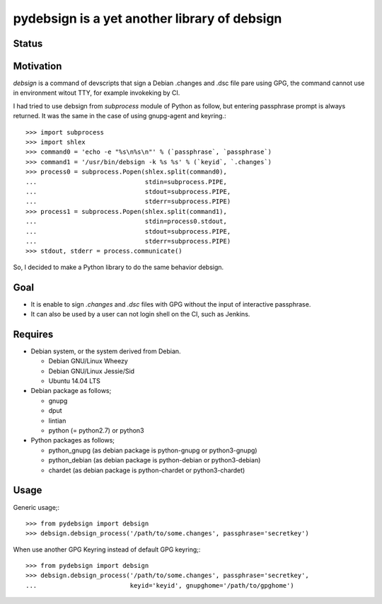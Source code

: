 ===============================================
 pydebsign is a yet another library of debsign
===============================================

Status
------

.. image:: https://secure.travis-ci.org/mkouhei/pydebsign.png?branch=devel
   :target: http://travis-ci.org/mkouhei/pydebsign
.. image:: https://coveralls.io/repos/mkouhei/pydebsign/badge.png?branch=devel
   :target: https://coveralls.io/r/mkouhei/pydebsign?branch=devel
.. image:: https://pypip.in/v/pydebsign/badge.png
   :target: https://crate.io/packages/pydebsign
.. image:: https://readthedocs.org/projects/pydebsign/badge/?version=latest
   :target: https://readthedocs.org/projects/pydebsign/?badge=latest
   :alt: Documentation Status

Motivation
----------

`debsign` is a command of devscripts that sign a Debian .changes and .dsc file pare using GPG,
the command cannot use in environment witout TTY, for example invokeking by CI.

I had tried to use debsign from `subprocess` module of Python as follow,
but entering passphrase prompt is always returned.
It was the same in the case of using gnupg-agent and keyring.::

  >>> import subprocess
  >>> import shlex
  >>> command0 = 'echo -e "%s\n%s\n"' % (`passphrase`, `passphrase`)
  >>> command1 = '/usr/bin/debsign -k %s %s' % (`keyid`, `.changes`)
  >>> process0 = subprocess.Popen(shlex.split(command0),
  ...                             stdin=subprocess.PIPE,
  ...                             stdout=subprocess.PIPE,
  ...                             stderr=subprocess.PIPE)
  >>> process1 = subprocess.Popen(shlex.split(command1),
  ...                             stdin=process0.stdout,
  ...                             stdout=subprocess.PIPE,
  ...                             stderr=subprocess.PIPE)
  >>> stdout, stderr = process.communicate()

So, I decided to make a Python library to do the same behavior debsign.


Goal
----

* It is enable to sign `.changes` and `.dsc` files with GPG without the input of interactive passphrase.
* It can also be used by a user can not login shell on the CI, such as Jenkins.


Requires
--------

* Debian system, or the system derived from Debian.

  * Debian GNU/Linux Wheezy
  * Debian GNU/Linux Jessie/Sid
  * Ubuntu 14.04 LTS

* Debian package as follows;

  * gnupg
  * dput
  * lintian
  * python (= python2.7) or python3

* Python packages as follows;

  * python_gnupg (as debian package is python-gnupg or python3-gnupg)
  * python_debian (as debian package is python-debian or python3-debian)
  * chardet (as debian package is python-chardet or python3-chardet)


Usage
-----

Generic usage;::

  >>> from pydebsign import debsign
  >>> debsign.debsign_process('/path/to/some.changes', passphrase='secretkey')


When use another GPG Keyring instead of default GPG keyring;::

  >>> from pydebsign import debsign
  >>> debsign.debsign_process('/path/to/some.changes', passphrase='secretkey',
  ...                         keyid='keyid', gnupghome='/path/to/gpghome')

